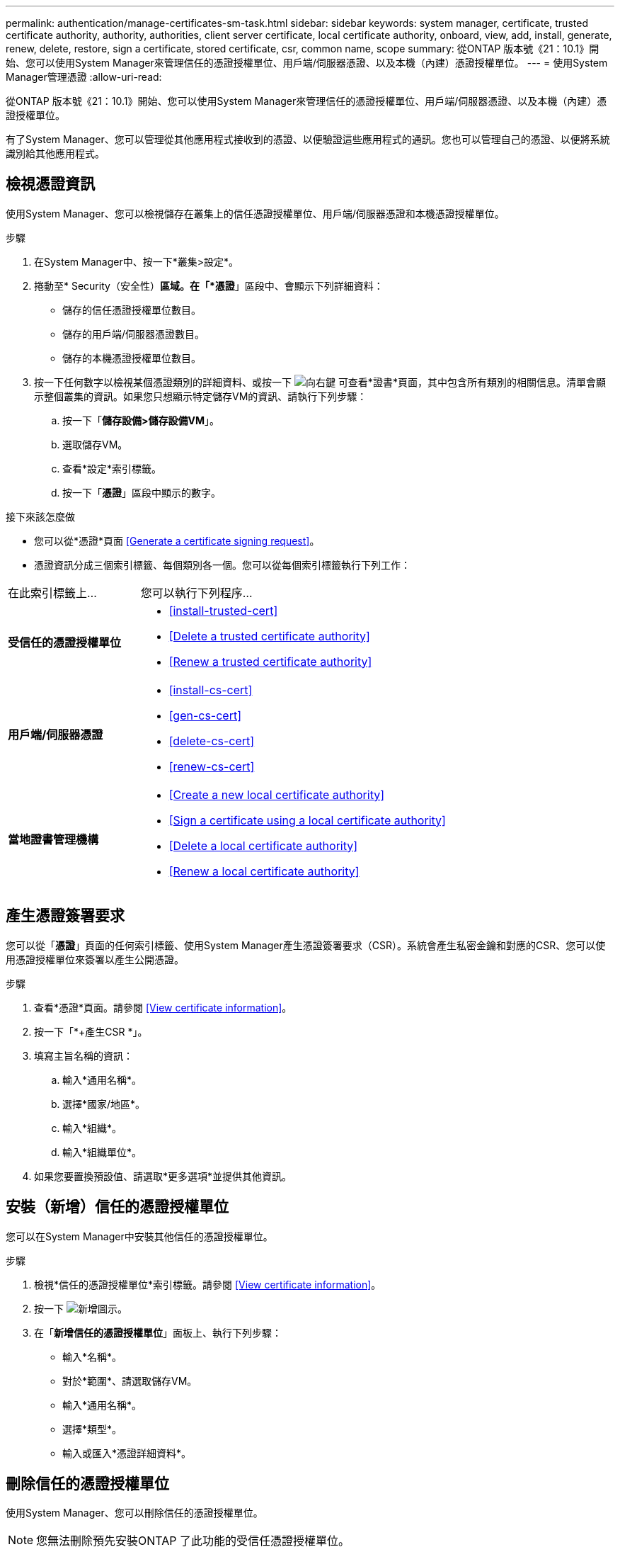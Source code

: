 ---
permalink: authentication/manage-certificates-sm-task.html 
sidebar: sidebar 
keywords: system manager, certificate, trusted certificate authority, authority, authorities, client server certificate, local certificate authority, onboard, view, add, install, generate, renew, delete, restore, sign a certificate, stored certificate, csr, common name, scope 
summary: 從ONTAP 版本號《21：10.1》開始、您可以使用System Manager來管理信任的憑證授權單位、用戶端/伺服器憑證、以及本機（內建）憑證授權單位。 
---
= 使用System Manager管理憑證
:allow-uri-read: 


[role="lead"]
從ONTAP 版本號《21：10.1》開始、您可以使用System Manager來管理信任的憑證授權單位、用戶端/伺服器憑證、以及本機（內建）憑證授權單位。

有了System Manager、您可以管理從其他應用程式接收到的憑證、以便驗證這些應用程式的通訊。您也可以管理自己的憑證、以便將系統識別給其他應用程式。



== 檢視憑證資訊

使用System Manager、您可以檢視儲存在叢集上的信任憑證授權單位、用戶端/伺服器憑證和本機憑證授權單位。

.步驟
. 在System Manager中、按一下*叢集>設定*。
. 捲動至* Security（安全性）*區域。在「*憑證*」區段中、會顯示下列詳細資料：
+
** 儲存的信任憑證授權單位數目。
** 儲存的用戶端/伺服器憑證數目。
** 儲存的本機憑證授權單位數目。


. 按一下任何數字以檢視某個憑證類別的詳細資料、或按一下 image:icon_arrow.gif["向右鍵"] 可查看*證書*頁面，其中包含所有類別的相關信息。清單會顯示整個叢集的資訊。如果您只想顯示特定儲存VM的資訊、請執行下列步驟：
+
.. 按一下「*儲存設備>儲存設備VM*」。
.. 選取儲存VM。
.. 查看*設定*索引標籤。
.. 按一下「*憑證*」區段中顯示的數字。




.接下來該怎麼做
* 您可以從*憑證*頁面 <<Generate a certificate signing request>>。
* 憑證資訊分成三個索引標籤、每個類別各一個。您可以從每個索引標籤執行下列工作：


[cols="30,70"]
|===


| 在此索引標籤上... | 您可以執行下列程序... 


 a| 
*受信任的憑證授權單位*
 a| 
* <<install-trusted-cert>>
* <<Delete a trusted certificate authority>>
* <<Renew a trusted certificate authority>>




 a| 
*用戶端/伺服器憑證*
 a| 
* <<install-cs-cert>>
* <<gen-cs-cert>>
* <<delete-cs-cert>>
* <<renew-cs-cert>>




 a| 
*當地證書管理機構*
 a| 
* <<Create a new local certificate authority>>
* <<Sign a certificate using a local certificate authority>>
* <<Delete a local certificate authority>>
* <<Renew a local certificate authority>>


|===


== 產生憑證簽署要求

您可以從「*憑證*」頁面的任何索引標籤、使用System Manager產生憑證簽署要求（CSR）。系統會產生私密金鑰和對應的CSR、您可以使用憑證授權單位來簽署以產生公開憑證。

.步驟
. 查看*憑證*頁面。請參閱 <<View certificate information>>。
. 按一下「*+產生CSR *」。
. 填寫主旨名稱的資訊：
+
.. 輸入*通用名稱*。
.. 選擇*國家/地區*。
.. 輸入*組織*。
.. 輸入*組織單位*。


. 如果您要置換預設值、請選取*更多選項*並提供其他資訊。




== 安裝（新增）信任的憑證授權單位

您可以在System Manager中安裝其他信任的憑證授權單位。

.步驟
. 檢視*信任的憑證授權單位*索引標籤。請參閱 <<View certificate information>>。
. 按一下 image:icon_add_blue_bg.gif["新增圖示"]。
. 在「*新增信任的憑證授權單位*」面板上、執行下列步驟：
+
** 輸入*名稱*。
** 對於*範圍*、請選取儲存VM。
** 輸入*通用名稱*。
** 選擇*類型*。
** 輸入或匯入*憑證詳細資料*。






== 刪除信任的憑證授權單位

使用System Manager、您可以刪除信任的憑證授權單位。


NOTE: 您無法刪除預先安裝ONTAP 了此功能的受信任憑證授權單位。

.步驟
. 檢視*信任的憑證授權單位*索引標籤。請參閱 <<View certificate information>>。
. 按一下信任的憑證授權單位名稱。
. 按一下 image:icon_kabob.gif["烤串圖示"] 在名稱旁邊、然後按一下*刪除*。




== 續約信任的憑證授權單位

有了System Manager、您可以續約已過期或即將過期的信任憑證授權單位。

.步驟
. 檢視*信任的憑證授權單位*索引標籤。請參閱 <<View certificate information>>。
. 按一下信任的憑證授權單位名稱。
. 按一下 image:icon_kabob.gif["烤串圖示"] 在名稱旁邊、然後按一下*更新*。




== 安裝（新增）用戶端/伺服器憑證

有了System Manager、您可以安裝其他用戶端/伺服器憑證。

.步驟
. 檢視*用戶端/伺服器憑證*索引標籤。請參閱 <<View certificate information>>。
. 按一下 image:icon_add_blue_bg.gif["新增圖示"]。
. 在「*新增用戶端/伺服器憑證*」面板上、執行下列步驟：
+
** 輸入*憑證名稱*。
** 對於*範圍*、請選取儲存VM。
** 輸入*通用名稱*。
** 選擇*類型*。
** 輸入或匯入*憑證詳細資料*。您可以從文字檔寫入或複製及貼上憑證詳細資料、也可以按一下*匯入*從憑證檔案匯入文字。
** 輸入*私密金鑰*。您可以從文字檔中寫入或複製及貼上私密金鑰、也可以按一下*匯入*從私密金鑰檔匯入文字。






== 產生（新增）自我簽署的用戶端/伺服器憑證

有了System Manager、您可以產生額外的自我簽署用戶端/伺服器憑證。

.步驟
. 檢視*用戶端/伺服器憑證*索引標籤。請參閱 <<View certificate information>>。
. 按一下「*+產生自我簽署的憑證*」。
. 在「*產生自我簽署的憑證*」面板上、執行下列步驟：
+
** 輸入*憑證名稱*。
** 對於*範圍*、請選取儲存VM。
** 輸入*通用名稱*。
** 選擇*類型*。
** 選取*雜湊函數*。
** 選取*金鑰大小*。
** 選擇*儲存VM*。






== 刪除用戶端/伺服器憑證

使用System Manager、您可以刪除用戶端/伺服器憑證。

.步驟
. 檢視*用戶端/伺服器憑證*索引標籤。請參閱 <<View certificate information>>。
. 按一下用戶端/伺服器憑證的名稱。
. 按一下 image:icon_kabob.gif["烤串圖示"] 在名稱旁邊、然後按一下*刪除*。




== 續約用戶端/伺服器憑證

有了System Manager、您可以續約已過期或即將過期的用戶端/伺服器憑證。

.步驟
. 檢視*用戶端/伺服器憑證*索引標籤。請參閱 <<View certificate information>>。
. 按一下用戶端/伺服器憑證的名稱。
. 按一下 image:icon_kabob.gif["烤串圖示"] 在名稱旁邊、然後按一下*更新*。




== 建立新的本機憑證授權單位

有了System Manager、您就能建立新的本機憑證授權單位。

.步驟
. 查看*本地證書頒發機構*選項卡。請參閱 <<View certificate information>>。
. 按一下 image:icon_add_blue_bg.gif["新增圖示"]。
. 在「*新增本機憑證授權單位*」面板上、執行下列步驟：
+
** 輸入*名稱*。
** 對於*範圍*、請選取儲存VM。
** 輸入*通用名稱*。


. 如果您要置換預設值、請選取*更多選項*並提供其他資訊。




== 使用本機憑證授權單位簽署憑證

在System Manager中、您可以使用本機憑證授權單位來簽署憑證。

.步驟
. 查看*本地證書頒發機構*選項卡。請參閱 <<View certificate information>>。
. 按一下本機憑證授權單位名稱。
. 按一下 image:icon_kabob.gif["烤串圖示"] 在名稱旁邊、然後按一下*簽署憑證*。
. 填寫*簽署憑證簽署要求*表單。
+
** 您可以貼上憑證簽署內容、或按一下*匯入*以匯入憑證簽署要求檔案。
** 指定憑證有效的天數。






== 刪除本機憑證授權單位

使用System Manager、您可以刪除本機憑證授權單位。

.步驟
. 檢視*本機憑證授權單位*索引標籤。請參閱 <<View certificate information>>。
. 按一下本機憑證授權單位名稱。
. 按一下 image:icon_kabob.gif["烤串圖示"] 在名稱旁邊、然後按一下*刪除*。




== 更新本機憑證授權單位

有了System Manager、您可以續約已過期或即將過期的本機憑證授權單位。

.步驟
. 檢視*本機憑證授權單位*索引標籤。請參閱 <<View certificate information>>。
. 按一下本機憑證授權單位名稱。
. 按一下 image:icon_kabob.gif["烤串圖示"] 在名稱旁邊、然後按一下*更新*。

